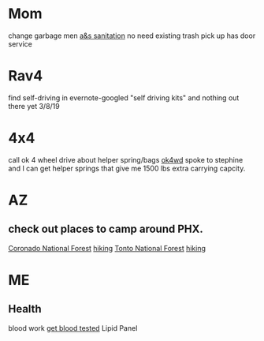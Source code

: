 * Mom
change garbage men [[https://www.aandssanitationnj.com/residential.html][a&s sanitation]] no need existing trash pick up has door service
* Rav4
find self-driving in evernote-googled "self driving kits" and nothing out there yet 3/8/19
* 4x4
call ok 4 wheel drive about helper spring/bags [[https://www.google.com/search?q=ok4wd+hours&rlz=1C1GCEA_enUS820US823&oq=ok+4w&aqs=chrome.3.0j69i57j0l4.13651j0j1&sourceid=chrome&ie=UTF-8][ok4wd]]
spoke to stephine and I can get helper springs that give me 1500 lbs extra carrying capcity.
* AZ
** check out places to camp around PHX.
[[https://www.fs.usda.gov/main/coronado/home][Coronado National Forest]] [[https://www.gaiagps.com/hike/united-states/arizona/coronado-national-forest/][hiking]]
[[https://www.fs.usda.gov/main/tonto/home][Tonto National Forest]] [[https://fitt.co/phoenix/camping-spots-in-phoenix/][hiking]]
* ME
** Health
blood work [[https://requestatest.com/][get blood tested]] Lipid Panel
